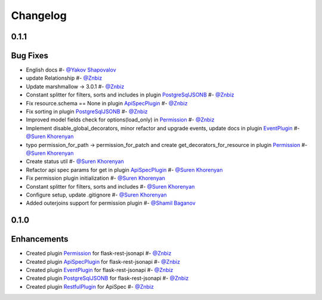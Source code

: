 Changelog
*********

**0.1.1**
=========

Bug Fixes
=========

* English docs #- `@Yakov Shapovalov`_
* update Relationship #- `@Znbiz`_
* Update marshmallow -> 3.0.1 #- `@Znbiz`_
* Constant splitter for filters, sorts and includes in plugin `PostgreSqlJSONB`_ #- `@Znbiz`_
* Fix resource.schema == None in plugin `ApiSpecPlugin`_ #- `@Znbiz`_
* Fix sorting in plugin `PostgreSqlJSONB`_ #- `@Znbiz`_
* Improved model fields check for options(load_only) in `Permission`_ #- `@Znbiz`_
* Implement disable_global_decorators, minor refactor and upgrade events, update docs in plugin
  `EventPlugin`_  #- `@Suren Khorenyan`_
* typo permission_for_path -> permission_for_patch and create get_decorators_for_resource
  in plugin `Permission`_ #- `@Suren Khorenyan`_
* Create status util #- `@Suren Khorenyan`_
* Refactor api spec params for get in plugin `ApiSpecPlugin`_ #- `@Suren Khorenyan`_
* Fix permission plugin initialization #- `@Suren Khorenyan`_
* Constant splitter for filters, sorts and includes #- `@Suren Khorenyan`_
* Configure setup, update .gitignore #- `@Suren Khorenyan`_
* Added outerjoins support for permission plugin #- `@Shamil Baganov`_

**0.1.0**
=========

Enhancements
============

* Created plugin `Permission`_ for flask-rest-jsonapi #- `@Znbiz`_
* Created plugin `ApiSpecPlugin`_ for flask-rest-jsonapi #- `@Znbiz`_
* Created plugin `EventPlugin`_ for flask-rest-jsonapi #- `@Znbiz`_
* Created plugin `PostgreSqlJSONB`_ for flask-rest-jsonapi #- `@Znbiz`_
* Created plugin `RestfulPlugin`_ for ApiSpec #- `@Znbiz`_


.. _`RestfulPlugin`: https://github.com/AdCombo/ComboJSONAPI/docs/restful_plugin.rst
.. _`PostgreSqlJSONB`: https://github.com/AdCombo/ComboJSONAPI/docs/postgresql_jsonb.rst
.. _`EventPlugin`: https://github.com/AdCombo/ComboJSONAPI/docs/event_plugin.rst
.. _`ApiSpecPlugin`: https://github.com/AdCombo/ComboJSONAPI/docs/api_spec_plugin.rst
.. _`Permission`: https://github.com/AdCombo/ComboJSONAPI/docs/permission_plugin.rst

.. _`@Suren Khorenyan`: https://github.com/mahenzon
.. _`@Znbiz`: https://github.com/znbiz
.. _`@Yakov Shapovalov`: https://github.com/photovirus
.. _`@Shamil Baganov`: https://github.com/fiends-grip